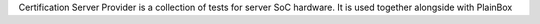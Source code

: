 Certification Server Provider is a collection of tests for server SoC hardware.
It is used together alongside with PlainBox
